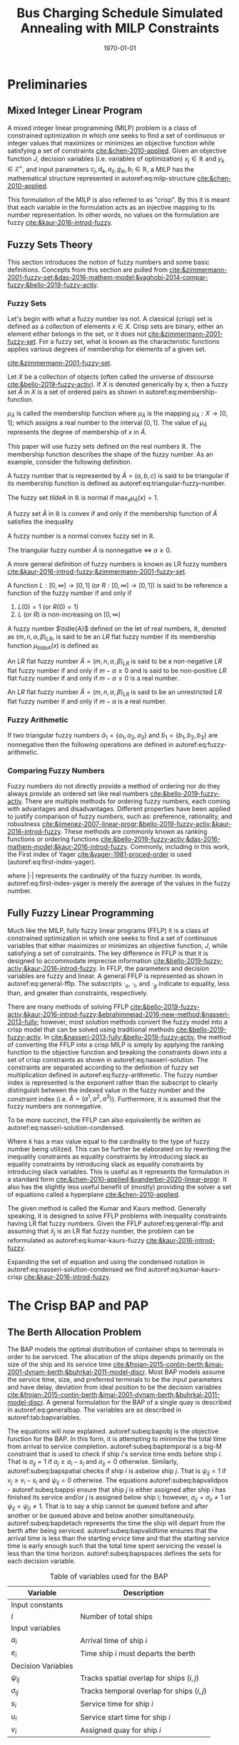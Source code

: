 #+TITLE: Bus Charging Schedule Simulated Annealing with MILP Constraints
#+DATE: \today
#+EMAIL: A01704744@usu.edu

#+LATEX_CLASS: article

# Theorems/Lemmas/Definition headers
#+LATEX_HEADER: \newtheorem{definition}{Definition}[section]

* Preliminaries
** Mixed Integer Linear Program
A mixed integer linear programming (MILP) problem is a class of constrained optimization in which one seeks to find a
set of continuous or integer values that maximizes or minimizes an objective function while satisfying a set of
constraints [[cite:&chen-2010-applied]]. Given an objective function $J$, decision variables (i.e. variables of
optimization) $x_j \in \mathbb{R}$ and $y_k \in \mathbb{Z}^+$, and input parameters $c_j, d_k, a_{ij}, g_{ik}, b_i \in \mathbb{R}$, a MILP has the
mathematical structure represented in autoref:eq:milp-structure [[cite:&chen-2010-applied]].

#+name: eq:milp-structure
\begin{equation}
\begin{array}{lll}
\text{Maximize}   & J = \sum_j c_j x_j + \sum_k d_k y_k            &                 \\
\text{subject to} & \sum_j a_{ij} x_j + \sum_k g_{ik} y_k  \le b_i & (i = 1,2,...,m) \\
                  & x_j \ge 0                                      & (j = 1,2,...,n) \\
                  & y_k \in \mathbb{Z^+}0                          & (k = 1,2,...,n) \\
\end{array}
\end{equation}

This formulation of the MILP is also referred to as "crisp". By this it is meant that each variable in the formulation
acts as an injective mapping to its number representation. In other words, no values on the formulation are fuzzy
[[cite:&kaur-2016-introd-fuzzy]].

** Fuzzy Sets Theory
This section introduces the notion of fuzzy numbers and some basic definitions. Concepts from this section are pulled
from [[cite:&zimmermann-2001-fuzzy-set;&das-2016-mathem-model;&yaghobi-2014-compar-fuzzy;&bello-2019-fuzzy-activ]].

*** Fuzzy Sets
Let's begin with what a fuzzy number iss
not. A classical (crisp) set is defined as a collection of elements $x \in X$. Crisp sets are binary, either an element
either belongs in the set, or it does not [[cite:&zimmermann-2001-fuzzy-set]]. For a fuzzy set, what is known as the
characteristic functions applies various degrees of membership for elements of a given set.

[[cite:&zimmermann-2001-fuzzy-set]].
#+begin_definition
Let $X$ be a collection of objects (often called the universe of discourse [[cite:&bello-2019-fuzzy-activ]]). If $X$ is denoted
generically by $x$, then a fuzzy set $\tilde{A}$ in $X$ is a set of ordered pairs as shown in autoref:eq:membership-function.

#+name: eq:membership-function
\begin{equation}
\tilde{A} = \{(x, \mu_{\tilde{A}}(x))| x\in X\}
\end{equation}

\noindent
$\mu_{\tilde{A}}$ is called the membership function where $\mu_{\tilde{A}}$ is the mapping $\mu_{\tilde{A}} : X \rightarrow
[0,1]$; which assigns a real number to the interval $[0,1]$. The value of $\mu_{\tilde{A}}$ represents the degree of
membership of $x$ in $\tilde{A}$.
#+end_definition

This paper will use fuzzy sets defined on the real numbers $\mathbb{R}$. The membership function describes the shape of
the fuzzy number. As an example, consider the following definition.

#+begin_definition
A fuzzy number that is represented by $\tilde{A} = (a,b,c)$ is said to be triangular if its membership function is
defined as autoref:eq:triangular-fuzzy-number.

#+name: eq:triangular-fuzzy-number
\begin{equation}
  \mu_{\tilde{A}}(x) =
  \begin{cases}
    \frac{(x-a)}{(b-a)} & a \le x \le b \\
    \frac{(d-x)}{(d-b)} & c \le x \le d \\
    0                   & \text{otherwise}
  \end{cases}
\end{equation}
#+end_definition

#+begin_definition
The fuzzy set $tilde{A}$ in $\mathbb{R}$ is normal if $\text{max}_x \mu_{\tilde{A}}(x) = 1$.
#+end_definition

#+begin_definition
A fuzzy set $\tilde{A}$ in $\mathbb{R}$ is convex if and only if the membership function of $\tilde{A}$ satisfies the inequality

\begin{equation*}
\mu_{\tilde{A}}[\beta x_1 + (1-\beta)x_2] \ge \text{min}[\mu_{\tilde{A}}(x_1), \mu_{\tilde{A}}(x_2)]\; \forall x_1, x_2 \in \mathbb{R}\; \beta \in [0,1]
\end{equation*}
#+end_definition

#+begin_definition
A fuzzy number is a normal convex fuzzy set in $\mathbb{R}$.
#+end_definition

#+begin_definition
The triangular fuzzy number $\tilde{A}$ is nonnegative $\iff\; a \ge 0$.
#+end_definition

A more general definition of fuzzy numbers is known as LR fuzzy numbers
[[cite:&kaur-2016-introd-fuzzy;&zimmermann-2001-fuzzy-set]].

#+begin_definition
A function $L:[0,\infty] \rightarrow [0,1]$ (or $R:[0,\infty] \rightarrow [0,1]$) is said to be reference a function of the fuzzy number if and only
if

1. $L(0) = 1$ (or $R(0) = 1$)
2. $L$ (or $R$) is non-increasing on $[0,\infty)$
#+end_definition

#+begin_definition
A fuzzy number $\tidle{A}$ defined on the let of real numbers, $\mathbb{R}$, denoted as $(m,n,\alpha,\beta)_{LR}$, is said to be an $LR$
flat fuzzy number if its membership function $\mu_{tilde{A}}(x)$ is defined as

\begin{equation}
\mu_{tilde{A}}(x) =
\begin{cases}
L(\frac{m-x}{\alpha}) & x \le m, \alpha > 0 \\
R(\frac{m-n}{\beta}) & x \ge m, \beta > 0 \\
1                & m \le x \le n
\end{cases}
\end{equation}
#+end_definition

#+begin_definition
An $LR$ flat fuzzy number $\tilde{A} = (m,n,\alpha,\beta)_{LR}$ is said to be a non-negative $LR$ flat fuzzy number if and only
if $m-\alpha \ge 0$ and is said to be non-positive $LR$ flat fuzzy number if and only if $m - \alpha \le 0$ is a real number.
#+end_definition

#+begin_definition
An $LR$ flat fuzzy number $\tilde{A} = (m,n,\alpha,\beta)_{LR}$ is said to be an unrestricted $LR$ flat fuzzy number if and only
if $m - \alpha$ is a real number.
#+end_definition

*** Fuzzy Arithmetic
If two triangular fuzzy numbers $\tilde{a}_1 = \{a_1, a_2, a_3\}$ and $\tilde{b}_1 = \{b_1, b_2, b_3\}$ are nonnegative
then the following operations are defined in autoref:eq:fuzzy-arithmetic.

#+name: eq:fuzzy-arithmetic
\begin{equation}
\begin{array}{lcl}
\tilde{a} \oplus \tilde{b} & = & (a_1 + b_1, a_2 + b_2, a_3 + b_3) \\
\tilde{a} \ominus \tilde{b} & = & (a_1 + b_3, a_2 + b_2, a_3 + b_1) \\
\tilde{a} \otimes \tilde{b} & = & (a_1 b_1, a_2 b_2, a_3 b_3)       \\
\end{array}
\end{equation}

*** Comparing Fuzzy Numbers
Fuzzy numbers do not directly provide a method of ordering nor do they always provide an ordered set like real numbers
[[cite:&bello-2019-fuzzy-activ]]. There are multiple methods for ordering fuzzy numbers, each coming with advantages and
disadvantages. Different properties have been applied to justify comparison of fuzzy numbers, such as: preference,
rationality, and robustness [[cite:&jimenez-2007-linear-progr;&bello-2019-fuzzy-activ;&kaur-2016-introd-fuzzy]]. These
methods are commonly known as ranking functions or ordering functions
[[cite:&bello-2019-fuzzy-activ;&das-2016-mathem-model;&kaur-2016-introd-fuzzy]]. Commonly, including in this work, the First
index of Yager [[cite:&yager-1981-proced-order]] is used (autoref:eq:first-index-yager).

#+name: eq:first-index-yager
\begin{equation}
\mathfrak{R}(\tilde{A}) = \frac{\sum_i a_i}{|\tilde{A}|}
\end{equation}

\noindent
where $|\cdot|$ represents the cardinality of the fuzzy number. In words, autoref:eq:first-index-yager is merely the average
of the values in the fuzzy number.

** Fully Fuzzy Linear Programming
Much like the MILP, fully fuzzy linear programs (FFLP) it is a class of constrained optimization in which one seeks to
find a set of continuous variables that either maximizes or minimizes an objective function, $J$, while satisfying a set
of constraints. The key difference in FFLP is that it is designed to accommodate imprecise information
[[cite:&bello-2019-fuzzy-activ;&kaur-2016-introd-fuzzy]]. In FFLP, the parameters and decision variables are fuzzy and
linear. A general FFLP is represented as shown in autoref:eq:general-fflp. The subscripts $\cdot_e$, $\cdot_l$, and $\cdot_g$
indicate to equality, less than, and greater than constraints, respectively.

#+name: eq:general-fflp
\begin{equation}
\begin{array}{lll}
\text{Maximize}   & J = \sum_j \tilde{C}_j \otimes \tilde{X}_j              &                 \\
\text{subject to} & \sum_j \tilde{a}_{ej} \otimes \tilde{x}_j = \tilde{b}_e &  \forall e = 1,2,3,... \\
                  & \sum_j \tilde{a}_{lj} \otimes \tilde{x}_j \le \tilde{b}_l &  \forall l = 1,2,3,... \\
                  & \sum_j \tilde{a}_{gj} \otimes \tilde{x}_j \ge \tilde{b}_l &  \forall g = 1,2,3,...
\end{array}
\end{equation}

There are many methods of solving FFLP
[[cite:&bello-2019-fuzzy-activ;&kaur-2016-introd-fuzzy;&ebrahimnejad-2016-new-method;&nasseri-2013-fully]]; however, most
solution methods convert the fuzzy model into a crisp model that can be solved using traditional methods
[[cite:&bello-2019-fuzzy-activ]]. In [[cite:&nasseri-2013-fully;&bello-2019-fuzzy-activ]], the method of converting the FFLP
into a crisp MILP is simply by applying the ranking function to the objective function and breaking the constraints down
into a set of crisp constraints as shown in autoref:eq:nasseri-solution. The constraints are separated according to the
definition of fuzzy set multiplication defined in autoref:eq:fuzzy-arithmetic. The fuzzy number index is represented is
the exponent rather than the subscript to clearly distinguish between the indexed value in the fuzzy number and the
constraint index (i.e. $\tilde{A} = (a^1,a^2,a^3)$). Furthermore, it is assumed that the fuzzy numbers are nonnegative.

#+name: eq:nasseri-solution
\begin{equation}
\begin{array}{lll}
\text{Maximize}   & J = \mathfrak{R}\Big(\sum_j (c_j^1,c_j^2,c_j^3)(x_j^1,x_j^2,x_j^3)\Big) &\\
\text{subject to} & \sum_j a_{ej}^1 x_j^1 = b_e^1 &  \forall e = 1,2,3,... \\
                  & \sum_j a_{lj}^1 x_j^1 \le b_l^1 &  \forall l = 1,2,3,... \\
                  & \sum_j a_{gj}^1 x_j^1 \ge b_l^1  &  \forall g = 1,2,3,... \\
                  & \sum_j a_{ej}^2 x_j^2 = b_e^2 &  \forall e = 1,2,3,... \\
                  & \sum_j a_{lj}^2 x_j^2 \le b_l^2 &  \forall l = 1,2,3,... \\
                  & \sum_j a_{gj}^2 x_j^2 \ge b_l^2  &  \forall g = 1,2,3,... \\
                  & \sum_j a_{ej}^3 x_j^3 = b_e^3 &  \forall e = 1,2,3,... \\
                  & \sum_j a_{lj}^3 x_j^3 \le b_l^3 &  \forall l = 1,2,3,... \\
                  & \sum_j a_{gj}^3 x_j^3 \ge b_l^3  &  \forall g = 1,2,3,... \\
                  & x_j^2 - x_j^1 \ge 0         & x_j^3 - x_j^2 \ge 0 \\
\end{array}
\end{equation}

\noindent
To be more succinct, the FFLP can also equivalently be written as autoref:eq:nasseri-solution-condensed.

#+name: eq:nasseri-solution-condensed
\begin{equation}
\begin{array}{lll}
\text{Maximize}   & J = \mathfrak{R}\Big(\sum_j (c_j^1,c_j^2,c_j^3) \otimes (x_j^1,x_j^2,x_j^3)\Big) &\\
\text{subject to} & \sum_j a_{ej}^k x_j^k = b_e^k &  \forall e = 1,2,3,... \\
                  & \sum_j a_{lj}^k x_j^k \le b_l^k &  \forall l = 1,2,3,... \\
                  & \sum_j a_{gj}^k x_j^k \ge b_l^k  &  \forall g = 1,2,3,... \\
                  & x_j^2 - x_j^1 \ge 0         & x_j^3 - x_j^2 \ge 0 \\
                  & \forall k \in \{1,2,...\}        &                  \\
\end{array}
\end{equation}

Where $k$ has a max value equal to the cardinality to the type of fuzzy number being utilized. This can be further be
elaborated on by rewriting the inequality constraints as equality constraints by introducing slack as equality
constraints by introducing slack as equality constraints by introducing slack variables. This is useful as it
represents the formulation in a standard form [[cite:&chen-2010-applied;&vanderbei-2020-linear-progr]]. It also has the
slightly less useful benefit of (mostly) providing the solver a set of equations called a hyperplane [[cite:&chen-2010-applied]].

The given method is called the Kumar and Kaurs method. Generally speaking, it is designed to solve FFLP problems with
inequality constraints having LR flat fuzzy numbers. Given the FFLP autoref:eq:general-fflp and assuming that
$\tilde{x}_j$ is an LR flat fuzzy number, the problem can be reformulated as autoref:eq:kumar-kaurs-fuzzy
[[cite:&kaur-2016-introd-fuzzy]].

#+name: eq:kumar-kaurs-fuzzy
\begin{equation}
\begin{array}{lll}
\text{Maximize}   & J = \sum_j \tilde{C}_j \otimes \tilde{X}_j              &                                              \\
\text{subject to} & \sum_j \tilde{a}_{ej} \otimes \tilde{x}_j               = \tilde{b}_e & \forall e = 1,2,3,...                \\
                  & \sum_j \tilde{a}_{lj} \otimes \tilde{x}_j \oplus \tilde{S}_l = \tilde{b}_l \oplus \tilde{S'}_l & \forall l = 1,2,3,... \\
                  & \sum_j \tilde{a}_{gj} \otimes \tilde{x}_j \oplus \tilde{S}_e = \tilde{b}_l \oplus \tilde{S'}_g & \forall g = 1,2,3,... \\
                  & \mathfrak{R}(\tilde{S_l}) - \mathfrak{R}(\tilde{S_l'}) \ge 0                                     & \forall l = 1,2,3,...      \\
                  & \mathfrak{R}(\tilde{S_g}) - \mathfrak{R}(\tilde{S_g'}) \le 0                                     & \forall g = 1,2,3,...
\end{array}
\end{equation}

Expanding the set of equation and using the condensed notation in autoref:eq:nasseri-solution-condensed we find
autoref:eq:kumar-kaurs-crisp [[cite:&kaur-2016-introd-fuzzy]].

#+name: eq:kumar-kaurs-crisp
\begin{equation}
\begin{array}{lll}
\text{Maximize}   & J = \mathfrak{R}\Big(\sum_j (c_j^1,c_j^2,c_j^3) \otimes (x_j^1,x_j^2,x_j^3)\Big) & \\
\text{subject to} & \sum_j a_{ej}^k x_j^k = b_e^k &  \forall e = 1,2,3,...                  \\
                  & \sum_j a_{lj}^k x_j^k s_l^k \le s'_l^k b_l^k &  \forall l = 1,2,3,...     \\
                  & \sum_j a_{gj}^k x_j^k s_g^k \ge s'_l^k b_l^k  &  \forall g = 1,2,3,...    \\
                  & \mathfrak{R}(\tilde{S_l}) - \mathfrak{R}(\tilde{S_l'}) = 0 & \forall l = 1,2,3,...           \\
                  & \mathfrak{R}(\tilde{S_g}) - \mathfrak{R}(\tilde{S_g'}) = 0 & \forall g = 1,2,3,...           \\
                  & x_j^2 - x_j^1 \ge 0         & x_j^3 - x_j^2 \ge 0 \\
                  & s_j^2 - s_j^1 \ge 0         & s_j^3 - s_j^2 \ge 0 \\
                  & s'_j^2 - s'_j^1 \ge 0         & s'_j^3 - s'_j^2 \ge 0 \\
                  & \forall k \in \{1,2,...\}        &                                     \\
\end{array}
\end{equation}

* The Crisp BAP and PAP
** The Berth Allocation Problem
The BAP models the optimal distribution of container ships to terminals in order to be serviced. The allocation of the
ships depends primarily on the size of the ship and its service time
[[cite:&frojan-2015-contin-berth;&imai-2001-dynam-berth;&buhrkal-2011-model-discr]]. Most BAP models assume the service
time, size, and preferred terminals to be the input parameters and have delay, deviation from ideal position to be the decision
variables [[cite:&frojan-2015-contin-berth;&imai-2001-dynam-berth;&buhrkal-2011-model-discr]]. A general formulation for the
BAP of a single quay is described in autoref:eq:generalbap. The variables are as described in autoref:tab:bapvariables.

The equations will now explained. autoref:subeq:bapobj is the objective function for the BAP. In this form, it is
attempting to minimize the total time from arrival to service completion. autoref:subeq:baptemporal is a big-M
constraint that is used to check if ship $i$'s service time ends before ship $i$. That is $\sigma_{ij}=1$ if $a_j \ge a_i -
s_i$ and $\sigma_{ij} = 0$ otherwise. Similarly, autoref:subeq:bapspatial checks if ship $i$ is asbelow ship $j$. That is
$\psi_{ij} = 1$ if $v_j \ge v_i - s_i$ and $\psi_{ij} = 0$ otherwise. The equations autoref:subeq:bapvalidpos -
autoref:subeq:bappsi ensure that ship $j$ is either assigned after ship $i$ has finished its service and/or $j$ is
assigned below ship $i$; however, $\sigma_{ij} = \sigma_{ji} \ne 1$ or $\psi_{ij} = \psi_{ji} \ne 1$. That is to say a ship cannot be queued
before and after another or be queued above and below another simultaneously. autoref:subeq:bapdetach represents the time the ship will depart
from the berth after being serviced. autoref:subeq:bapvalidtime ensures that the arrival time is less than the starting ervice time and that the
starting service time is early enough such that the total time spent servicing the vessel is less than the time horizon. autoref:subeq:bapspaces
defines the sets for each decision variable.

#+name: eq:generalbap
\begin{subequations}
\label{eq:bapconstrs}
\begin{align}
    \text{Minimize }   & \sum_{i=1}^I (e_i - a_i)                                       \label{subeq:bapobj}    \\
    \text{subject to } &a_j - a_i - s_i - (\sigma_{ij} - 1)T \geq 0                         \label{subeq:baptemporal}         \\
                       &v_j - v_i - s_i - (\psi_{ij} - 1)S \geq 0                         \label{subeq:bapspatial}        \\
                       &\sigma_{ij} + \sigma_{ji} + \psi_{ij} + \psi_{ji} \geq 1                       \label{subeq:bapvalidpos}    \\
                       &\sigma_{ij} + \sigma_{ji} \leq 1                                         \label{subeq:bapsigma}        \\
                       &\psi_{ij} + \psi_{ji} \leq 1                                         \label{subeq:bappsi}        \\
                       &s_i + a_i = e_i                                             \label{subeq:bapdetach}       \\
                       &a_i \leq u_i \leq (T - s_i)                                       \label{subeq:bapvalidtime} \\
                       &\sigma_{ij} \in \{0,1\},\;\psi_{ij} \in \{0,1\}\; v_i \in [0 \mbox{ } S ] \label{subeq:bapspaces}
\end{align}
\end{subequations}

#+name: tab:bapvariables
#+caption: Table of variables used for the BAP
| *Variable*         | *Description*                             |
|--------------------+-------------------------------------------|
| Input constants    |                                           |
| $I$                | Number of total ships                     |
|--------------------+-------------------------------------------|
| Input variables    |                                           |
| $a_i$              | Arrival time of ship $i$                  |
| $e_i$              | Time ship $i$ must departs the berth      |
|--------------------+-------------------------------------------|
| Decision Variables |                                           |
| $\psi_{ij}$           | Tracks spatial overlap for ships $(i,j)$  |
| $\sigma_{ij}$           | Tracks temporal overlap for ships $(i,j)$ |
| $s_i$              | Service time for ship $i$                 |
| $u_i$              | Service start time for ship $i$           |
| $v_i$              | Assigned quay for ship $i$                |
|--------------------+-------------------------------------------|

** The Position Allocation Problem (from MILP paper)
The BAP formulation forms the basis of the PAP; however, there are some differences in the way the variables are
perceived. Using the same formulation as autoref:eq:generalbap, the $i^{th}$ visit, the starting service time, 
$u_i$, is now the starting charge time, the berth location, $v_i$, is now the charger queue for assignment, 
and the service time, $s_i$, is now the time to charge. The PAP utilizes a number of parameters. The following 
parameters are constants.

- $Q$   : charger length
- $T$   : time horizon
- $N$   : number of incoming vehicles
- $s_i$ : charging time for vehicle $i;\; 1 \leq i \leq N$
- $a_i$ : arrival time of vehicle $i;\; 1 \leq i \leq N$

These constants define the problem bounds. The following list provides a series of decision variables used in the
formulation.

- $u_i$         : starting time of service for vehicle $i;\; 1 \leq i \leq N$
- $v_i$         : charge location $i;\; 1 \leq i \leq N$
- $e_i$         : departure time for vehicle $i;\; 1 \leq i \leq N$
- $\sigma_{ij}$ : binary variable that determines ordering of vehicles $i$ and $j$ in time
- $\psi_{ij}$   : binary variable that determines relative position of vehicles $i$ and $j$ when charging simultaneously

# Bibliography
bibliographystyle:plain
bibliography:~/Documents/literature/ref.bib,~/Documents/library/ref.bib

#  LocalWords:  Yager MILP FFLP hyperplane BAP
